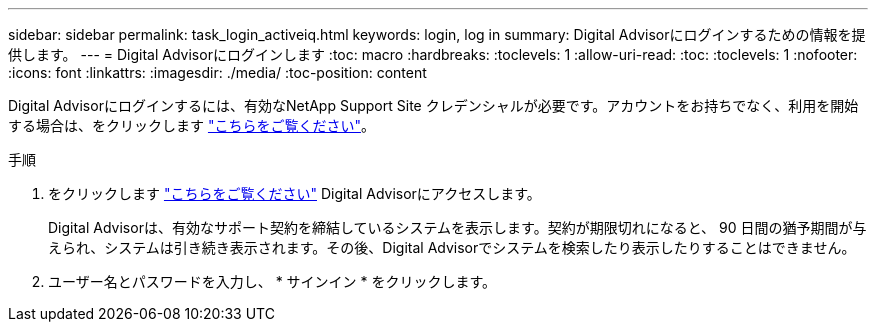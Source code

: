 ---
sidebar: sidebar 
permalink: task_login_activeiq.html 
keywords: login, log in 
summary: Digital Advisorにログインするための情報を提供します。 
---
= Digital Advisorにログインします
:toc: macro
:hardbreaks:
:toclevels: 1
:allow-uri-read: 
:toc: 
:toclevels: 1
:nofooter: 
:icons: font
:linkattrs: 
:imagesdir: ./media/
:toc-position: content


[role="lead"]
Digital Advisorにログインするには、有効なNetApp Support Site クレデンシャルが必要です。アカウントをお持ちでなく、利用を開始する場合は、をクリックします link:https://mysupport.netapp.com/info/web/ECMP1150550.html/["こちらをご覧ください"]。

.手順
. をクリックします link:https://activeiq.netapp.com/?source=onlinedocs["こちらをご覧ください"] Digital Advisorにアクセスします。
+
Digital Advisorは、有効なサポート契約を締結しているシステムを表示します。契約が期限切れになると、 90 日間の猶予期間が与えられ、システムは引き続き表示されます。その後、Digital Advisorでシステムを検索したり表示したりすることはできません。

. ユーザー名とパスワードを入力し、 * サインイン * をクリックします。

